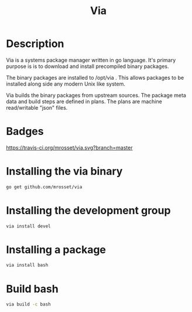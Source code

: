 #+TITLE: Via

* Description
Via is a systems package manager written in go language. It's primary
purpose is is to download and install precompiled binary packages.

The binary packages are installed to /opt/via . This allows packages
to be installed along side any modern Unix like system.

Via builds the binary packages from upstream sources. The package meta
data and build steps are defined in plans. The plans are machine
read/writable "json" files.

* Badges
  [[https://travis-ci.org/mrosset/via][https://travis-ci.org/mrosset/via.svg?branch=master]] [[https://godoc.org/github.com/mrosset/via/pkg][https://godoc.org/github.com/mrosset/via/pkg?status.svg]]

* Installing the via binary
#+BEGIN_SRC sh
go get github.com/mrosset/via
#+END_SRC

* Installing the development group
#+BEGIN_SRC sh
via install devel
#+END_SRC

* Installing a package
#+BEGIN_SRC sh
via install bash
#+END_SRC

* Build bash
#+BEGIN_SRC sh
via build -c bash
#+END_SRC
